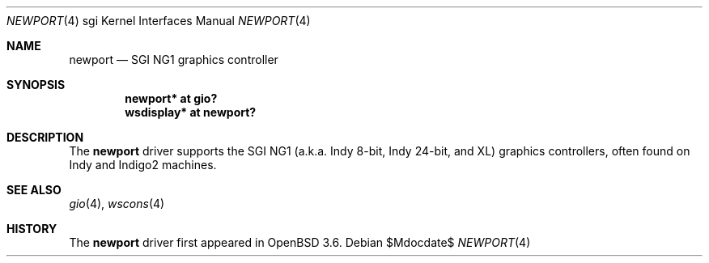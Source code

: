 .\"	$OpenBSD: src/share/man/man4/man4.sgi/Attic/newport.4,v 1.3 2007/05/31 19:19:56 jmc Exp $
.\"	$NetBSD: newport.4,v 1.4 2004/02/10 16:55:43 wiz Exp $
.\"
.\" Copyright (c) 2003 Ilpo Ruotsalainen
.\" All rights reserved.
.\"
.\" Redistribution and use in source and binary forms, with or without
.\" modification, are permitted provided that the following conditions
.\" are met:
.\" 1. Redistributions of source code must retain the above copyright
.\"    notice, this list of conditions and the following disclaimer.
.\" 2. Redistributions in binary form must reproduce the above copyright
.\"    notice, this list of conditions and the following disclaimer in the
.\"    documentation and/or other materials provided with the distribution.
.\" 3. The name of the author may not be used to endorse or promote products
.\"    derived from this software without specific prior written permission.
.\"
.\" THIS SOFTWARE IS PROVIDED BY THE AUTHOR ``AS IS'' AND ANY EXPRESS OR
.\" IMPLIED WARRANTIES, INCLUDING, BUT NOT LIMITED TO, THE IMPLIED WARRANTIES
.\" OF MERCHANTABILITY AND FITNESS FOR A PARTICULAR PURPOSE ARE DISCLAIMED.
.\" IN NO EVENT SHALL THE AUTHOR BE LIABLE FOR ANY DIRECT, INDIRECT,
.\" INCIDENTAL, SPECIAL, EXEMPLARY, OR CONSEQUENTIAL DAMAGES (INCLUDING, BUT
.\" NOT LIMITED TO, PROCUREMENT OF SUBSTITUTE GOODS OR SERVICES; LOSS OF USE,
.\" DATA, OR PROFITS; OR BUSINESS INTERRUPTION) HOWEVER CAUSED AND ON ANY
.\" THEORY OF LIABILITY, WHETHER IN CONTRACT, STRICT LIABILITY, OR TORT
.\" (INCLUDING NEGLIGENCE OR OTHERWISE) ARISING IN ANY WAY OUT OF THE USE OF
.\" THIS SOFTWARE, EVEN IF ADVISED OF THE POSSIBILITY OF SUCH DAMAGE.
.\"
.\" <<Id: LICENSE_GC,v 1.1 2001/10/01 23:24:05 cgd Exp>>
.\"
.Dd $Mdocdate$
.Dt NEWPORT 4 sgi
.Os
.Sh NAME
.Nm newport
.Nd SGI NG1 graphics controller
.Sh SYNOPSIS
.Cd "newport* at gio?"
.Cd "wsdisplay* at newport?"
.Sh DESCRIPTION
The
.Nm
driver supports the SGI NG1 (a.k.a. Indy 8-bit, Indy 24-bit, and
XL) graphics controllers, often found on Indy and Indigo2 machines.
.Sh SEE ALSO
.Xr gio 4 ,
.Xr wscons 4
.Sh HISTORY
The
.Nm
driver first appeared in
.Ox 3.6 .
